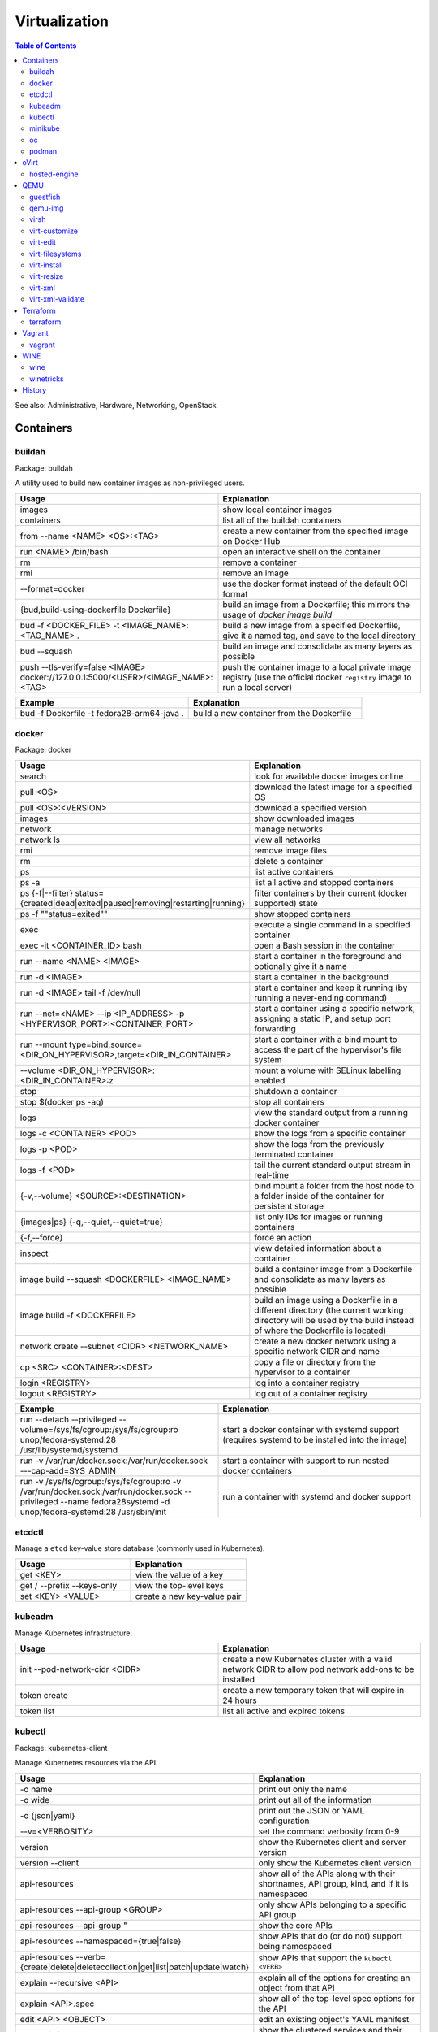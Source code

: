 Virtualization
==============

.. contents:: Table of Contents

See also: Administrative, Hardware, Networking, OpenStack

Containers
----------

buildah
~~~~~~~

Package: buildah

A utility used to build new container images as non-privileged users.

.. csv-table::
   :header: Usage, Explanation
   :widths: 20, 20

   images, show local container images
   containers, list all of the buildah containers
   from --name <NAME> <OS>:<TAG>, create a new container from the specified image on Docker Hub
   run <NAME> /bin/bash, open an interactive shell on the container
   rm, remove a container
   rmi, remove an image
   --format=docker, use the docker format instead of the default OCI format
   "{bud,build-using-dockerfile Dockerfile}", build an image from a Dockerfile; this mirrors the usage of `docker image build`
   bud -f <DOCKER_FILE> -t <IMAGE_NAME>:<TAG_NAME> ., "build a new image from a specified Dockerfile, give it a named tag, and save to the local directory"
   bud --squash, build an image and consolidate as many layers as possible
   push --tls-verify=false <IMAGE> docker://127.0.0.1:5000/<USER>/<IMAGE_NAME>:<TAG>, push the container image to a local private image registry (use the official docker ``registry`` image to run a local server)

.. csv-table::
   :header: Example, Explanation
   :widths: 20, 20

   bud -f Dockerfile -t fedora28-arm64-java ., build a new container from the Dockerfile

docker
~~~~~~

Package: docker

.. csv-table::
   :header: Usage, Explanation
   :widths: 20, 20

   "search", "look for available docker images online"
   "pull <OS>", "download the latest image for a specified OS"
   "pull <OS>:<VERSION>", "download a specified version"
   "images", "show downloaded images"
   "network", "manage networks"
   "network ls", "view all networks"
   "rmi", "remove image files"
   "rm", "delete a container"
   "ps", "list active containers"
   "ps -a", "list all active and stopped containers"
   ps {-f|--filter} status={created|dead|exited|paused|removing|restarting|running}, filter containers by their current (docker supported) state
   ps -f ""status=exited"", show stopped containers
   "exec", "execute a single command in a specified container"
   "exec -it <CONTAINER_ID> bash", "open a Bash session in the container"
   "run --name <NAME> <IMAGE>", "start a container in the foreground and optionally give it a name"
   "run -d <IMAGE>", "start a container in the background"
   "run -d <IMAGE> tail -f /dev/null", "start a container and keep it running (by running a never-ending command)"
   "run --net=<NAME> --ip <IP_ADDRESS> -p <HYPERVISOR_PORT>:<CONTAINER_PORT>", "start a container using a specific network, assigning a static IP, and setup port forwarding"
   "run --mount type=bind,source=<DIR_ON_HYPERVISOR>,target=<DIR_IN_CONTAINER>", start a container with a bind mount to access the part of the hypervisor's file system
   "--volume <DIR_ON_HYPERVISOR>:<DIR_IN_CONTAINER>:z", mount a volume with SELinux labelling enabled
   "stop", "shutdown a container"
   "stop $(docker ps -aq)", "stop all containers"
   "logs", "view the standard output from a running docker container"
   logs -c <CONTAINER> <POD>, show the logs from a specific container
   logs -p <POD>, show the logs from the previously terminated container
   logs -f <POD>, tail the current standard output stream in real-time
   "{-v,--volume} <SOURCE>:<DESTINATION>", "bind mount a folder from the host node to a folder inside of the container for persistent storage"
   "{images|ps} {-q,--quiet,--quiet=true}", "list only IDs for images or running containers"
   "{-f,--force}", "force an action"
   "inspect", "view detailed information about a container"
   image build --squash <DOCKERFILE> <IMAGE_NAME>, build a container image from a Dockerfile and consolidate as many layers as possible
   image build -f <DOCKERFILE>, build an image using a Dockerfile in a different directory (the current working directory will be used by the build instead of where the Dockerfile is located)
   "network create --subnet <CIDR> <NETWORK_NAME>", "create a new docker network using a specific network CIDR and name"
   cp <SRC> <CONTAINER>:<DEST>, copy a file or directory from the hypervisor to a container
   login <REGISTRY>, log into a container registry
   logout <REGISTRY>, log out of a container registry

.. csv-table::
   :header: Example, Explanation
   :widths: 20, 20

   "run --detach --privileged --volume=/sys/fs/cgroup:/sys/fs/cgroup:ro unop/fedora-systemd:28 /usr/lib/systemd/systemd", "start a docker container with systemd support (requires systemd to be installed into the image)"
   "run -v /var/run/docker.sock:/var/run/docker.sock ---cap-add=SYS_ADMIN", start a container with support to run nested docker containers
   "run -v /sys/fs/cgroup:/sys/fs/cgroup:ro -v /var/run/docker.sock:/var/run/docker.sock --privileged --name fedora28systemd -d unop/fedora-systemd:28 /usr/sbin/init", run a container with systemd and docker support

etcdctl
~~~~~~~

Manage a ``etcd`` key-value store database (commonly used in Kubernetes).

.. csv-table::
   :header: Usage, Explanation
   :widths: 20, 20

   get <KEY>, view the value of a key
   get / --prefix --keys-only, view the top-level keys
   set <KEY> <VALUE>, create a new key-value pair

kubeadm
~~~~~~~

Manage Kubernetes infrastructure.

.. csv-table::
   :header: Usage, Explanation
   :widths: 20, 20

   init --pod-network-cidr <CIDR>, create a new Kubernetes cluster with a valid network CIDR to allow pod network add-ons to be installed
   token create, create a new temporary token that will expire in 24 hours
   token list, list all active and expired tokens

kubectl
~~~~~~~

Package: kubernetes-client

Manage Kubernetes resources via the API.

.. csv-table::
   :header: Usage, Explanation
   :widths: 20, 20

   -o name, print out only the name
   -o wide, print out all of the information
   -o {json|yaml}, print out the JSON or YAML configuration
   --v=<VERBOSITY>, set the command verbosity from 0-9
   version, show the Kubernetes client and server version
   version --client, only show the Kubernetes client version
   api-resources, "show all of the APIs along with their shortnames, API group, kind, and if it is namespaced"
   api-resources --api-group <GROUP>, only show APIs belonging to a specific API group
   "api-resources --api-group """, show the core APIs
   api-resources --namespaced={true|false}, show APIs that do (or do not) support being namespaced
   api-resources --verb={create|delete|deletecollection|get|list|patch|update|watch}, show APIs that support the ``kubectl <VERB>``
   explain --recursive <API>, explain all of the options for creating an object from that API
   explain <API>.spec, show all of the top-level spec options for the API
   edit <API> <OBJECT>, edit an existing object's YAML manifest
   "cluster-info", "show the clustered services and their status"
   "get nodes", "show all of the Nodes in the Kubernetes cluster"
   "run <POD_NAME> --image=<PATH_TO_IMAGE>:<VERSION> --port=<PORT>", "create a container from the specific version of the image, listening on the specified port, and give it the specified name"
   "get <RESOURCE_API>", show all of the objects created using a specific API
   get <API> -w, watch/refresh the output of getting all objects from an API
   get <API> --show-kind, show the kind of each object
   get <API> --show-labels, show all of the labels for each object
   "{annotate,label} <API> <OBJECT> <KEY>=<VALUE>", add an annotation or label to an existing object
   "{annotate,label} <API> <OBJECT> <KEY>-", remove an annotation or label key-value pair
   "describe pods <POD>", describe the settings for a specific pod
   "delete pods <POD>", "delete a pod"
   delete pod <POD> --wait=0, start the deletion of a Pod and then return to the command prompt
   "proxy", "create a proxy from your hypervisor to be able to access the private network that the containers share"
   "attach <NAME> -i", "attach to a already running container"
   logs <POD> <CONTAINER>, show logs for a specific container
   exec <POD> -- <COMMAND>, run a command on all containers in a pod
   exec <POD> -c <CONTAINER> -- <COMMAND>, run a command on a specific container in a pod
   exec -it <POD> -- /bin/bash, enter into a pod with an interactive Bash shell
   port-forward <POD> <LOCAL_PORT>:<POD_PORT>, create a port forward on the 127.0.0.1 localhost to help with debugging network services
   port-forward --address 0.0.0.0 <POD> <LOCAL_PORT>:<POD_PORT>, create a port forward that listens on all IP addresses
   get <API> [--all-namespaces|-A], show all objects created from the specified API
   get <API> --show-labels, show all labels in use
   get <API> [--selector|-l] "<KEY>=<VALUE>", lookup all objects with the specified label
   get all --all-namespaces, show every object on the Kubernetes cluster
   get <API> --sort-by=.metadata.name, list resources by name
   get <API> --sort-by=.metadata.creationTimestamp, list resources by creation date and time
   delete <API> <OBJECT>, delete an object
   delete <API> --all, delete all objects from a specific API
   apply -f <FILE_DIR_OR_URL>, apply a declarative configuration file
   diff -f <FILE_DIR_OR_URL>, show the difference between the live object configuration and the specified object configuration
   "scale {deploy,rs,sc,sts} <OBJECT> --replicas=<REPLICAS>", change the amount of replicas
   "rollout {history,pause,restart,resume,status,undo} {deploy,ds,sts} <OBJECT>", view or change a deployment rollout
   taint node <NODE> <KEY>=<VALUE>:<EFFECT>, add a taint to a Node
   taint nodes -l <LABEL_KEY>=<LABEL_VALUE> <TAINT_KEY>=<TAINT_VALUE>:<EFFECT>, add a taint to Nodes that have the specified label
   create secret docker-registry <SECRET_NAME> --docker-server=<DOCKER_SERVER>> --docker-username=<DOCKER_USER> --docker-password=<DOCKER_PASSWORD> --docker-email=<DOCKER_EMAIL>, create a Secret with registry login information
   create secret generic <SECRET_NAME> --type=kubernetes.io/dockerconfigjson --from-file=.dockerconfigjson=<path/to/.docker/config.json, create a Secret with registry login information from an existing configuration file

.. csv-table::
   :header: Example, Explanation
   :widths: 20, 20

   "run -i --tty <NAME> --image=<IMAGE_NAME>:<IMAGE_VERSION> --restart=Never /bin/sh", "start a Pod with a single container and enter into it via a Bash shell"
   run <POD_NAME> --restart=Never --rm -it -- <COMMAND> <ARG1>, run a container once and then delete it

minikube
~~~~~~~~

Package: None

Deploy an all-in-one Kubernetes cluster.

.. csv-table::
   :header: Usage, Explanation
   :widths: 20, 20

   "start", "deploy a Kubernetes cluster to the local machine"

oc
~~

Package: origin-clients (upstream)

Create and manage OpenShift clusters. Many arguments are inherited from ``kubectl``. Unique OpenShift arguments are documented below.

.. csv-table::
   :header: Usage, Explanation
   :widths: 20, 20

   "cluster up", "spin up OpenShift Origin"
   "cluster up --public-hostname <IP>", "specify the IP to bind to for OpenShift Origin"
   "cluster down", "remove OpenShift Origin"
   new-project, create a new Project object
   new-app --docker-image=<IMAGE>, create a new Pod using an existing container image
   new-app <GIT_URL>#docker-build --context-dir <DOCKERFILE_DIRECTORY>, build a container image from a git repository using the ``Dockerfile`` found in the specified context directory and then create a Pod using that new image
   rsh <POD> <COMMAND>, run a command inside of a Pod
   rsh -t <POD>, open an interactive shell inside of a Pod
   process -f <TEMPLATE_MANIFEST>, show all of the objects that would be created from the Template
   process --parameters -f <TEMPLATE_MANIFEST>, show all of the parameters that can be set in a Template
   process -p <KEY>=<VALUE> -f <TEMPLATE_MANIFEST>, use the specified parameter
   process --param-file=<PARAM_FILE> -f <TEMPLATE_MANIFEST>, use key-value pair parameters that are defined in a separate file
   export all, "display all objects from the following APIs: BuildConfig, Build, DeploymentConfig, ImageStream, Pod, ReplicaSet, Route, and Service"
   export all --as-template=<TEMPLATE_NAME> <TEMPLATE_MANIFEST_FILE>, export all objects as a Template manifest
   adm top [nodes|pods], show the current resource usage of all Nodes or Pods (equivalent to ``kubectl top``)
   adm node-logs -u [crio|kubelet] <NODE>, view the logs of a systemd service such as CRI-O or Kubelet logs on a specified Node
   debug [node|pod]/<NAME>, attach to a running Node or Pod by using a side-car container using the EL operating system; use ``chroot /host`` to access the file system
   project <PROJECT>, change the current Project/Namespace context
   status, view the status of all objects within a Project/Namespace

.. csv-table::
   :header: Example, Explanation
   :widths: 20, 20

   oc process -p foo=bar -f example_template.yaml | oc create -f -, process a Template with a parameter and then create all of the objects from it

podman
~~~~~~

Package: podman

The libpod library provides a utility to manage and run containers with CRI-O and not the docker deamon. It provides all of the same arguments and syntax as the docker command (except for Docker Swarm administration) along with additional capabilities to launch standalone Kubernetes pods.

.. csv-table::
   :header: Usage, Explanation
   :widths: 20, 20

   ls, list running containers
   create --name <NAME> <IMAGE>:<TAG>, create a container from an image and give it a name
   start <NAME>, start a container
   start {-i|--interactive} <NAME>, start a container and attach to the stdin
   run --name <NAME> --interactive <IMAGE>:<TAG>, start a container and open an interactive shell inside of it
   attach <NAME>, watch the stdout and stderr of a container process
   ps {-f|--filter} status={configured|created|exited|paused|running|stopped|unknown}, filter containers by their current (podman supported) state; note that configured==created and stopped==exited are mapped for compatibility with docker
   rm --all, Remove all stopped containers
   rmi --all, Remove all images
   --tls-verify=false, Disable TLS verification (allow HTTP and insecure HTTPS traffic from registries
   logout --all, logout of all container registires
   system reset, "delete all build cache, containers, images, and pods; this is an alias for `podman unshare rm -rf ~/.local/share/container ~/.config/containers`"

oVirt
-----

hosted-engine
~~~~~~~~~~~~~

This manages the oVirt Engine virtual machine.

.. csv-table::
   :header: Usage, Explanation
   :widths: 20, 20

   "--help", "Show the available arguments."
   "<ARGUMENT> --help", "Show additional help information about a specific argument."
   "--console", "Attach to the text console of the virtual machine for troubleshooting."
   "--vm-start", "Start the virtual machine."
   "--vm-status", "View the status of the virtual machine."
   "--vm-{shutdown|poweroff}", "Gracefully shutdown the virtual machine or force it to be powered off immediately."

QEMU
----

guestfish
~~~~~~~~~

Package: libguestfs-tools-c

Modify local virtual machine images.

.. csv-table::
   :header: Usage, Explanation
   :widths: 20, 20

   -a, specify the image to modify
   --ro, mount the image as read-only
   --rw, mount the image as writable
   -i , automatically mount partitions
   --cmd-help, view guestfish commands that can be ran
   <COMMAND>, run a command inside of the image

.. csv-table::
   :header: Example, Explanation
   :widths: 20, 20

    -a rhel76.img --ro -i cat /etc/machine-id, mount the rhel76 image as read-only and then view the contents of the machine-id file

qemu-img
~~~~~~~~

Package: qemu-img

Create and convert virtual machine images.

.. csv-table::
   :header: Usage, Explanation
   :widths: 20, 20

   "convert -f vmdk vmawre_image.vmdk -O qcow2 kvm_image.qcow2", "convert a VMDK image to qcow2; valid options for -f/-O include raw, vmdk (VMWare), vpc (Hyper-V [vhd]), vdi (VirtualBox), qed (KVM) qcow2 (KVM, Xen)"
   "create -f qcow2 example.qcow2 8G", "create an 8GB virtual machine image called 'example.qcow2'"
   "resize <IMAGENAME> +10G", "increase an image to be 10GB larger"
   "info", "show information about an image"
   "create -f raw rbd:<POOL>/<IMAGE> <SIZE>G", "create a raw RBD image using Ceph"
   "convert -f qcow2 -O raw <QCOW2_IMAGE> rbd:<POOL>/<IMAGE>", "upload a file to Ceph, while converting it into a raw format"
   "-o preallocation=metadata", "this provides the best performance for QCOW2 images without fully allocating all of the space"
   "-o preallocation=full", "the same as metadata except that all zeros (empty space) are actually written to the file system"
   create -f qcow2 -b <ORIGINAL>.qcow2 <SNAPSHOT>.qcow2, "use -b to create a snapshot/backup image (use the snapshot image for the virtual machine now, it will contain the new writes)"
   "-p", "show a live progress bar"

virsh
~~~~~

Package: libvirt-client

.. csv-table::
   :header: Usage, Explanation
   :widths: 20, 20

   "autostart", "set VM for automatic boot"
   "autostart <VM_NAME> --disable", "disable automatic boot"
   "console", "console directly into a VM"
   "list --all", "shows all VMs"
   "create", "temporarily start a VM from an XML configuration file"
   "define", "start a VM from an XML configuration file and save it"
   "start", "start a VM"
   "shutdown", "stop a VM"
   "destroy", "immediately stop a VM"
   "reboot", "restart a VM"
   "undefine", "remove a virtual machine"
   "vncdisplay", "show the IP address and port (that should be prefixed with '590' that VNC is listening on, if applicable"
   "dominfo", "shows the general configuration for the VM"
   "dumpxml", "dump the exact XML configuration"
   "edit", "edit the XML config with the $EDITOR"
   "setmem <VM_NAME> --live", "increase available RAM on a live VM"
   "setmem <VM_NAME> --config", "increase available RAM on a VM after it is manually rebooted by virsh"
   "vncdisplay", "attaches a VNC connection"
   "capabilities", "shows CPU capabilities/features for the current host"
   "managedsave-remove", "remove the saved RAM session from a sleeping/suspended VM"
   "snapshot-create-as <VM_NAME> <SNAPSHOT_NAME>", "create a snapshot of the virtual machine"
   "snapshot-list", "view all of the available snapshots"
   "snapshot-revert --domain <VM> <SNAPSHOT_NAME>", "revert a VM image to a snapshot"
   "net-list", "list the active libvirt networks"
   "net-list --all", "show all of the defined libvirt networks"
   net-dhcp-leases <NETWORK>, show all DHCP leases that are in use from a libvirt network
   "net-define", "add a new libvirt network configuration based on an XML file"
   "net-start", "start a libvirt network"
   "net-destroy", "forcefully stop a libvirt network"
   "net-autostart", "enable the libvirt network to be started when the libvirtd service is also started"
   "net-undefine", "remove the configure for the libvirt network"
   pool-list, list the available image pools
   pool-refresh <IMAGE_POOL>, refresh the cache list of current image names that exist in a given pool

.. csv-table::
   :header: Example, Explanation
   :widths: 20, 20

   "attach-interface --domain fileserver1 --type bridge --source br0", "attach a new bridge interface 'br0' to the 'fileserver1' virtual machine"

virt-customize
~~~~~~~~~~~~~~

Package: libguestfs-tools-c

Execute commands inside of a virtual machine image file.

.. csv-table::
   :header: Usage, Explanation
   :widths: 20, 20

   "-a <IMAGE_FILE>", "specify the image to modify"
   "--root-password password:<PASSWORD>", "change the root password"
   "--run-command '<COMMAND>'", "run a command inside of the image"
   --uninstall cloud-init, install the cloud-init software that is commonly installed on cloud images
   --ssh-inject <USER>:file:<FILE>, inject a specified SSH public key into the user's ~/.ssh/authorized_keys file
   --ssh-inject <USER>:string:<SSH_KEY_PUB>, same as file except the full public key string can be specified instead of the path to the file

Note that newer versions of this tool will automatically generate an unique machine-id after any customization. This will cause issues later on with cluster services if more than one machine will run using a copy of that base image. systemd will only regenerate it if the configuration file exists and is empty. This can be fixed by running: ``$ virt-sysprep --operations machine-id -a <IMAGE>``.

.. csv-table::
   :header: Example, Explanation
   :widths: 20, 20

   -a /var/lib/libvirt/images/rhel-server-7.6-x86_64-kvm.qcow2 --root-password password:toor --uninstall cloud-init, setup a RHEL 7.6 image to be used on a non-cloud environment

virt-edit
~~~~~~~~~

Package: libguestfs-tools-c

Modify files inside of a virtual machine image file.

.. csv-table::
   :header: Usage, Explanation
   :widths: 20, 20

   "<VM> <FULL_FILE_PATH>", "specify the virtual machine name and the path of the file to edit"

.. csv-table::
   :header: Usage, Explanation
   :widths: 20, 20

   "web1 /boot/grub2/grub.conf", "edit the GRUB2 configuration file on the web1 virtual machine"

virt-filesystems
~~~~~~~~~~~~~~~~

Package: libguestfs-tools

.. csv-table::
   :header: Usage, Explanation
   :widths: 20, 20

   "--long -h --all -a", "find all available partitions in the image file"

virt-install
~~~~~~~~~~~~

Package: virt-install

Installation utility for virtual machines.

.. csv-table::
   :header: Usage, Explanation
   :widths: 20, 20

   "--name", "create guest vm name"
   "--memory", "specify the amount of RAM to allocate, in MBs, and options to use"
   "--memorybacking hugepages=on", "enable Huge Pages allocation"
   "--vcpus", "allocate CPUs"
   "--cpu", "the CPU model and options to use"
   "--cpu host-passthrough", "passthrough the CPU settings from the hypervisor"
   "--disk", "specify the partition to use for the vm"
   "--disk path=<PATH>,bus=virtio,cache=none", "use a disk and utilize the faster VirtIO drivers"
   "--network=bridge:<BRIDGE_DEVICE>,model=virtio", "use a network bridge with the faster VirtIO drivers"
   "--location", "network location of the tree file for the OS installation information"
   "--nographics", "install via a CLI console"
   "--graphics {vnc,listen=<ADDRESS>,port=<PORT>,password=<PASS>}", "use VNC to install the OS via a GUI; other specific options can also be defined such as to listen on all IPs with the 0.0.0.0 wildcard"
   "--import", "do not install the OS; use an existing pre-installed OS image or disk"
   "--livecd", "skip the installation and always boot from the disk"
   "--initrd-inject <FILE>", "add a file to the initrd/initramfs"
   "--extra-args=""<ARGS>""", "pass additional Linux kernel /proc/cmdline options"
   "--initrd-inject <KICKSTART_FILE> --extra-args=""ks=file:/<KICKSTART_FILE>""", "install the VM using a kickstart file"

.. csv-table::
   :header: Example, Explanation
   :widths: 20, 20

   "--cpu core2duo", "set the processor to use the Intel Core 2 Duo profile"
   "--connect=qemu:///system --network=bridge:br0,model=virtio --extra-args='ks=console=tty0 console=ttyS0,115200' --name=centos7 --disk /var/lib/libvirt/images/centos7.qcow2,bus=virtio,cache=none,io=native --ram 2048 --vcpus=2 --check-cpu --location=http://mirror.centos.org/centos/7/os/x86_64/ --graphics vnc,listen=0.0.0.0,port=5999,password=<PASSWORD>", "do a network install of CentOS 7 via a VNC connection"

virt-resize
~~~~~~~~~~~

Package: libguestfs-tools-c

Automatically increase partitions in virtual machine images.

.. csv-table::
   :header: Usage, Explanation
   :widths: 20, 20

   "--expand /dev/sd<XY> <SOURCEIMAGE> <BLANK_DESTINATION_IMAGE>", "increase the size of the partition /dev/sdXX to be the maximum available"
   "--expand /dev/sd<XX> --LV-expand /dev/<VOLUMEGROUP>/<LOGICALVOLUME> <SOURCEIMAGE> <BLANK_DESTINATION_IMAGE>", increase the size of a logical volume"

virt-xml
~~~~~~~~

Generate an XML configuration based on the same arguments usage as ``virt-install``.

virt-xml-validate
~~~~~~~~~~~~~~~~~

Package: libvirt-client

Validate a libvirt XML configuration for a virtual machine.

.. csv-table::
   :header: Usage, Explanation
   :widths: 20, 20

   "<LIBVIRT_XML_FILE>", "provide the path to a libvirt XML file"

Terraform
---------

terraform
~~~~~~~~~

.. csv-table::
   :header: Usage, Explanation
   :widths: 20, 20

   help, show the help output
   help <COMMAND>, show the help output for a specific command
   version, show the Terraform binary version
   -install-autocomplete, install shell argument completions for Terraform
   init, add Terraform configuration files and download missing plugins
   apply, deploy the infrastructure
   destroy, remove/cleanup the infrastructure
   workspace [delete|list|new|select|show], manage different workspaces

Vagrant
-------

vagrant
~~~~~~~

Package: vagrant

Automatically deploy customized virtual machines.

.. csv-table::
   :header: Usage, Explanation
   :widths: 20, 20

   "--provider=<TYPE>", "use virtualization back-end such as aws, kvm, virtualbox, or vmware_fusion"
   "plugin install vagrant-openstack-provider", "install OpenStack support"
   "plugin install vagrant-libvirt", "installs KVM support"
   "openstack image-list", "list all available OpenStack images"
   "init <VM>", "create a new virtual machine based on that image"
   "up <VM>", "start the virtual machine"
   "destroy <VM>", "delete the virtual machine"
   "box list", "show all virtual machines images that are downloaded"
   "box update", "update the virtual machine to the latest version"
   "box remove", "delete a virtual machine image"
   "destroy", "delete and remove a virtual machine"
   "status", "show all VMs managed by Vagrant and their current status"
   "halt", "shutdown a VM"
   "suspend", "suspend the VM into a sleep state"
   "ssh-config", "show the SSH configuration details for the virtual machines"
   "box list", "show all of the cached images"
   "prune <IMAGE>", "delete all old versions of a cached image"
   "box remove <IMAGE>", "delete an image"

WINE
----

wine
~~~~

Package: wine

Wine is Not an Emulator (WINE) provides a compatibility layer that translates Windows system calls into native Linux system calls. This provides a way to run Windows programs without virtualizing Windows and minimizing performance overhead.

.. csv-table::
   :header: Usage, Explanation
   :widths: 20, 20

   "WINEPREFIX=''", "specify this prefix variable before the wine command to use a different Wine environment"
   "WINEARCH=''", "set the architecture to win32 or win64"
   "WINEDLLOVERRIDES='<DLL>=b,n'", "manually override a DLL to use the built-in Wine libraries and fallback to native Windows DLLs (if those are installed)"
   "msiexec /i", "install a MSI executable"

.. csv-table::
   :header: Example, Explanation
   :widths: 20, 20

   "WINEPREFIX='/home/user/sw_bf2_prefix' wine", "start wine using a custom directory for an isolated Windows environment"

winetricks
~~~~~~~~~~

Package: winetricks

.. csv-table::
   :header: Usage, Explanation
   :widths: 20, 20

   "WINE=''", "specify the path to the wine binary to use; this is useful if different versions are installed"
   "alldlls=default", "revert all DLLs to their default state; if it is managed by Wine then Wine will use it's built-in replacement"

History
-------

-  `Latest <https://github.com/ekultails/rootpages/commits/master/src/commands/virtualization.rst>`__
-  `< 2019.01.01 <https://github.com/ekultails/rootpages/commits/master/src/linux_commands/virtualization.rst>`__
